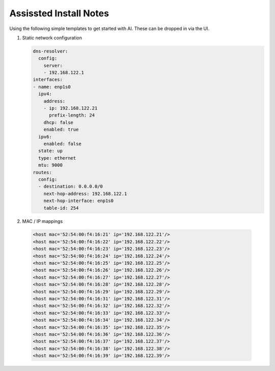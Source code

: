 Assissted Install Notes
=======================

Using the following simple templates to get started with AI. These can be
dropped in via the UI.

#. Static network configuration

   .. code-block:: yaml

      dns-resolver:
        config:
          server:
          - 192.168.122.1
      interfaces:
      - name: enp1s0
        ipv4:
          address:
          - ip: 192.168.122.21
            prefix-length: 24
          dhcp: false
          enabled: true
        ipv6:
          enabled: false    
        state: up
        type: ethernet
        mtu: 9000
      routes:
        config:
        - destination: 0.0.0.0/0
          next-hop-address: 192.168.122.1
          next-hop-interface: enp1s0
          table-id: 254

#. MAC / IP mappings

  .. code-block:: yaml

     <host mac='52:54:00:f4:16:21' ip='192.168.122.21'/>
     <host mac='52:54:00:f4:16:22' ip='192.168.122.22'/>
     <host mac='52:54:00:f4:16:23' ip='192.168.122.23'/>
     <host mac='52:54:00:f4:16:24' ip='192.168.122.24'/>
     <host mac='52:54:00:f4:16:25' ip='192.168.122.25'/>
     <host mac='52:54:00:f4:16:26' ip='192.168.122.26'/>
     <host mac='52:54:00:f4:16:27' ip='192.168.122.27'/>
     <host mac='52:54:00:f4:16:28' ip='192.168.122.28'/>
     <host mac='52:54:00:f4:16:29' ip='192.168.122.29'/>
     <host mac='52:54:00:f4:16:31' ip='192.168.122.31'/>
     <host mac='52:54:00:f4:16:32' ip='192.168.122.32'/>
     <host mac='52:54:00:f4:16:33' ip='192.168.122.33'/>
     <host mac='52:54:00:f4:16:34' ip='192.168.122.34'/>
     <host mac='52:54:00:f4:16:35' ip='192.168.122.35'/>
     <host mac='52:54:00:f4:16:36' ip='192.168.122.36'/>
     <host mac='52:54:00:f4:16:37' ip='192.168.122.37'/>
     <host mac='52:54:00:f4:16:38' ip='192.168.122.38'/>
     <host mac='52:54:00:f4:16:39' ip='192.168.122.39'/>


